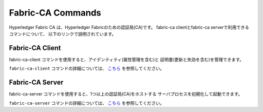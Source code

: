 Fabric-CA Commands
==================

Hyperledger Fabric CA は、Hyperledger Fabricのための認証局(CA)です。
fabric-ca clientとfabric-ca serverで利用できるコマンドについて、
以下のリンクで説明されています。

Fabric-CA Client
^^^^^^^^^^^^^^^^^

fabric-ca-client コマンドを使用すると、アイデンティティ(属性管理を含む)と
証明書(更新と失効を含む)を管理できます。

``fabric-ca-client`` コマンドの詳細については、 `こちら <https://hyperledger-fabric-ca.readthedocs.io/en/release-1.4/clientcli.html#fabric-ca-client-s-cli>`__ を参照してください。

Fabric-CA Server
^^^^^^^^^^^^^^^^^

fabric-ca-server コマンドを使用すると、1つ以上の認証局(CA)をホストする
サーバプロセスを初期化して起動できます。

``fabric-ca-server`` コマンドの詳細については、 `こちら <https://hyperledger-fabric-ca.readthedocs.io/en/release-1.4/servercli.html#fabric-ca-server-s-cli>`__ を参照してください。

.. Licensed under Creative Commons Attribution 4.0 International License
   https://creativecommons.org/licenses/by/4.0/
